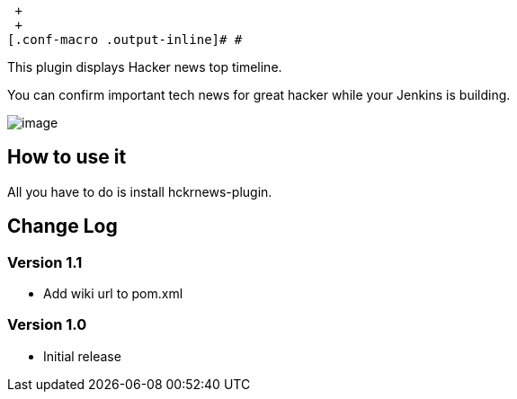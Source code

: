  +
 +
[.conf-macro .output-inline]# #

This plugin displays Hacker news top timeline.

You can confirm important tech news for great hacker while your Jenkins
is building.

[.confluence-embedded-file-wrapper]#image:docs/images/Screen_Shot_2013-11-29_at_20.59.57.png[image]#

[[HckrnewsPlugin-Howtouseit]]
== How to use it

All you have to do is install hckrnews-plugin.

[[HckrnewsPlugin-ChangeLog]]
== Change Log

[[HckrnewsPlugin-Version1.1]]
=== Version 1.1

* Add wiki url to pom.xml

[[HckrnewsPlugin-Version1.0]]
=== Version 1.0

* Initial release
